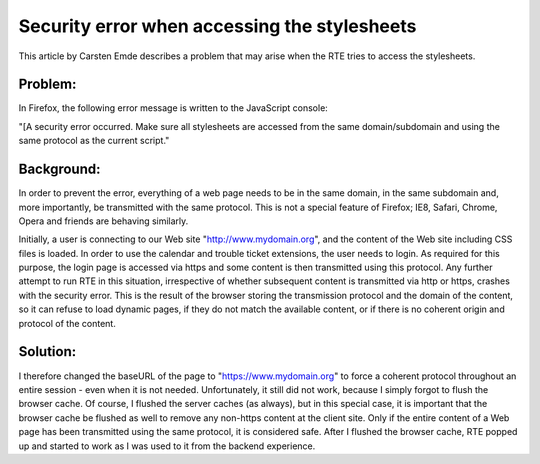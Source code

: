 ﻿.. include:: /Includes.rst.txt



.. _security-error-stylesheets:

Security error when accessing the stylesheets
---------------------------------------------

This article by Carsten Emde describes a problem that may arise when
the RTE tries to access the stylesheets.

.. _security-error-stylesheets-problem:

Problem:
""""""""

In Firefox, the following error message is written to the JavaScript
console:

"[A security error occurred. Make sure all stylesheets are accessed
from the same domain/subdomain and using the same protocol as the
current script."


.. _security-error-stylesheets-background:

Background:
"""""""""""

In order to prevent the error, everything of a web page needs to be in
the same domain, in the same subdomain and, more importantly, be
transmitted with the same protocol. This is not a special feature of
Firefox; IE8, Safari, Chrome, Opera and friends are behaving
similarly.

Initially, a user is connecting to our Web site
"http://www.mydomain.org", and the content of the Web site including
CSS files is loaded. In order to use the calendar and trouble ticket
extensions, the user needs to login. As required for this purpose, the
login page is accessed via https and some content is then transmitted
using this protocol. Any further attempt to run RTE in this situation,
irrespective of whether subsequent content is transmitted via http or
https, crashes with the security error. This is the result of the
browser storing the transmission protocol and the domain of the
content, so it can refuse to load dynamic pages, if they do not match
the available content, or if there is no coherent origin and protocol
of the content.


.. _security-error-stylesheets-solution:

Solution:
"""""""""

I therefore changed the baseURL of the page to
"https://www.mydomain.org" to force a coherent protocol throughout an
entire session - even when it is not needed. Unfortunately, it still
did not work, because I simply forgot to flush the browser cache. Of
course, I flushed the server caches (as always), but in this special
case, it is important that the browser cache be flushed as well to
remove any non-https content at the client site. Only if the entire
content of a Web page has been transmitted using the same protocol, it
is considered safe. After I flushed the browser cache, RTE popped up
and started to work as I was used to it from the backend experience.


